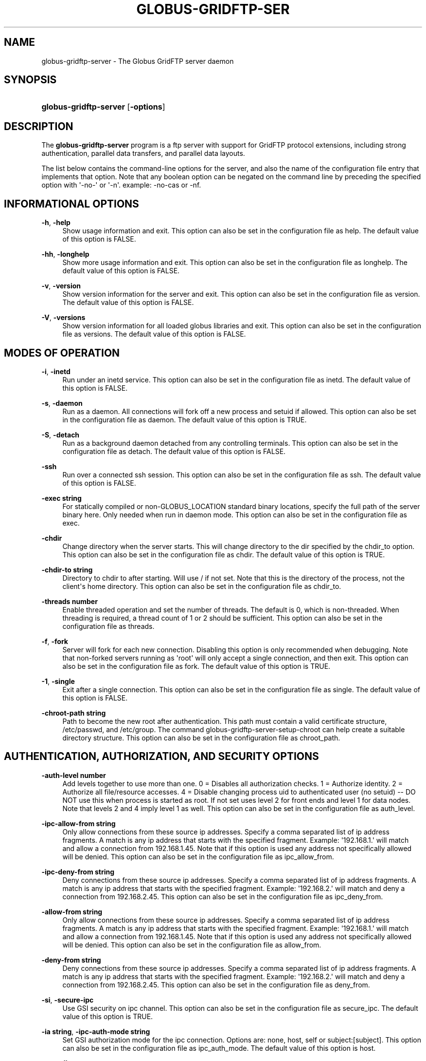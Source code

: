 '\" t
.\"     Title: globus-gridftp-server
.\"    Author: 
.\" Generator: DocBook XSL Stylesheets v1.76.1 <http://docbook.sf.net/>
.\"      Date: 09/23/2014
.\"    Manual: Globus Tookit
.\"    Source: The Globus Alliance
.\"  Language: English
.\"
.TH "GLOBUS\-GRIDFTP\-SER" "8" "09/23/2014" "The Globus Alliance" "Globus Tookit"
.\" -----------------------------------------------------------------
.\" * Define some portability stuff
.\" -----------------------------------------------------------------
.\" ~~~~~~~~~~~~~~~~~~~~~~~~~~~~~~~~~~~~~~~~~~~~~~~~~~~~~~~~~~~~~~~~~
.\" http://bugs.debian.org/507673
.\" http://lists.gnu.org/archive/html/groff/2009-02/msg00013.html
.\" ~~~~~~~~~~~~~~~~~~~~~~~~~~~~~~~~~~~~~~~~~~~~~~~~~~~~~~~~~~~~~~~~~
.ie \n(.g .ds Aq \(aq
.el       .ds Aq '
.\" -----------------------------------------------------------------
.\" * set default formatting
.\" -----------------------------------------------------------------
.\" disable hyphenation
.nh
.\" disable justification (adjust text to left margin only)
.ad l
.\" -----------------------------------------------------------------
.\" * MAIN CONTENT STARTS HERE *
.\" -----------------------------------------------------------------
.SH "NAME"
globus-gridftp-server \- The Globus GridFTP server daemon
.SH "SYNOPSIS"
.HP \w'\fBglobus\-gridftp\-server\fR\ 'u
\fBglobus\-gridftp\-server\fR [\fB\-options\fR]
.SH "DESCRIPTION"
.PP
The
\fBglobus\-gridftp\-server\fR
program is a ftp server with support for GridFTP protocol extensions, including strong authentication, parallel data transfers, and parallel data layouts\&.
.PP
The list below contains the command\-line options for the server, and also the name of the configuration file entry that implements that option\&. Note that any boolean option can be negated on the command line by preceding the specified option with \*(Aq\-no\-\*(Aq or \*(Aq\-n\*(Aq\&. example: \-no\-cas or \-nf\&.
.SH "INFORMATIONAL OPTIONS"
.PP
\fB\-h\fR, \fB\-help\fR
.RS 4
Show usage information and exit\&. This option can also be set in the configuration file as help\&. The default value of this option is
FALSE\&.
.RE
.PP
\fB\-hh\fR, \fB\-longhelp\fR
.RS 4
Show more usage information and exit\&. This option can also be set in the configuration file as longhelp\&. The default value of this option is
FALSE\&.
.RE
.PP
\fB\-v\fR, \fB\-version\fR
.RS 4
Show version information for the server and exit\&. This option can also be set in the configuration file as version\&. The default value of this option is
FALSE\&.
.RE
.PP
\fB\-V\fR, \fB\-versions\fR
.RS 4
Show version information for all loaded globus libraries and exit\&. This option can also be set in the configuration file as versions\&. The default value of this option is
FALSE\&.
.RE
.SH "MODES OF OPERATION"
.PP
\fB\-i\fR, \fB\-inetd\fR
.RS 4
Run under an inetd service\&. This option can also be set in the configuration file as inetd\&. The default value of this option is
FALSE\&.
.RE
.PP
\fB\-s\fR, \fB\-daemon\fR
.RS 4
Run as a daemon\&. All connections will fork off a new process and setuid if allowed\&. This option can also be set in the configuration file as daemon\&. The default value of this option is
TRUE\&.
.RE
.PP
\fB\-S\fR, \fB\-detach\fR
.RS 4
Run as a background daemon detached from any controlling terminals\&. This option can also be set in the configuration file as detach\&. The default value of this option is
FALSE\&.
.RE
.PP
\fB\-ssh\fR
.RS 4
Run over a connected ssh session\&. This option can also be set in the configuration file as ssh\&. The default value of this option is
FALSE\&.
.RE
.PP
\fB\-exec string\fR
.RS 4
For statically compiled or non\-GLOBUS_LOCATION standard binary locations, specify the full path of the server binary here\&. Only needed when run in daemon mode\&. This option can also be set in the configuration file as exec\&.
.RE
.PP
\fB\-chdir\fR
.RS 4
Change directory when the server starts\&. This will change directory to the dir specified by the chdir_to option\&. This option can also be set in the configuration file as chdir\&. The default value of this option is
TRUE\&.
.RE
.PP
\fB\-chdir\-to string\fR
.RS 4
Directory to chdir to after starting\&. Will use / if not set\&. Note that this is the directory of the process, not the client\*(Aqs home directory\&. This option can also be set in the configuration file as chdir_to\&.
.RE
.PP
\fB\-threads number\fR
.RS 4
Enable threaded operation and set the number of threads\&. The default is 0, which is non\-threaded\&. When threading is required, a thread count of 1 or 2 should be sufficient\&. This option can also be set in the configuration file as threads\&.
.RE
.PP
\fB\-f\fR, \fB\-fork\fR
.RS 4
Server will fork for each new connection\&. Disabling this option is only recommended when debugging\&. Note that non\-forked servers running as \*(Aqroot\*(Aq will only accept a single connection, and then exit\&. This option can also be set in the configuration file as fork\&. The default value of this option is
TRUE\&.
.RE
.PP
\fB\-1\fR, \fB\-single\fR
.RS 4
Exit after a single connection\&. This option can also be set in the configuration file as single\&. The default value of this option is
FALSE\&.
.RE
.PP
\fB\-chroot\-path string\fR
.RS 4
Path to become the new root after authentication\&. This path must contain a valid certificate structure, /etc/passwd, and /etc/group\&. The command globus\-gridftp\-server\-setup\-chroot can help create a suitable directory structure\&. This option can also be set in the configuration file as chroot_path\&.
.RE
.SH "AUTHENTICATION, AUTHORIZATION, AND SECURITY OPTIONS"
.PP
\fB\-auth\-level number\fR
.RS 4
Add levels together to use more than one\&. 0 = Disables all authorization checks\&. 1 = Authorize identity\&. 2 = Authorize all file/resource accesses\&. 4 = Disable changing process uid to authenticated user (no setuid) \-\- DO NOT use this when process is started as root\&. If not set uses level 2 for front ends and level 1 for data nodes\&. Note that levels 2 and 4 imply level 1 as well\&. This option can also be set in the configuration file as auth_level\&.
.RE
.PP
\fB\-ipc\-allow\-from string\fR
.RS 4
Only allow connections from these source ip addresses\&. Specify a comma separated list of ip address fragments\&. A match is any ip address that starts with the specified fragment\&. Example: \*(Aq192\&.168\&.1\&.\*(Aq will match and allow a connection from 192\&.168\&.1\&.45\&. Note that if this option is used any address not specifically allowed will be denied\&. This option can also be set in the configuration file as ipc_allow_from\&.
.RE
.PP
\fB\-ipc\-deny\-from string\fR
.RS 4
Deny connections from these source ip addresses\&. Specify a comma separated list of ip address fragments\&. A match is any ip address that starts with the specified fragment\&. Example: \*(Aq192\&.168\&.2\&.\*(Aq will match and deny a connection from 192\&.168\&.2\&.45\&. This option can also be set in the configuration file as ipc_deny_from\&.
.RE
.PP
\fB\-allow\-from string\fR
.RS 4
Only allow connections from these source ip addresses\&. Specify a comma separated list of ip address fragments\&. A match is any ip address that starts with the specified fragment\&. Example: \*(Aq192\&.168\&.1\&.\*(Aq will match and allow a connection from 192\&.168\&.1\&.45\&. Note that if this option is used any address not specifically allowed will be denied\&. This option can also be set in the configuration file as allow_from\&.
.RE
.PP
\fB\-deny\-from string\fR
.RS 4
Deny connections from these source ip addresses\&. Specify a comma separated list of ip address fragments\&. A match is any ip address that starts with the specified fragment\&. Example: \*(Aq192\&.168\&.2\&.\*(Aq will match and deny a connection from 192\&.168\&.2\&.45\&. This option can also be set in the configuration file as deny_from\&.
.RE
.PP
\fB\-si\fR, \fB\-secure\-ipc\fR
.RS 4
Use GSI security on ipc channel\&. This option can also be set in the configuration file as secure_ipc\&. The default value of this option is
TRUE\&.
.RE
.PP
\fB\-ia string\fR, \fB\-ipc\-auth\-mode string\fR
.RS 4
Set GSI authorization mode for the ipc connection\&. Options are: none, host, self or subject:[subject]\&. This option can also be set in the configuration file as ipc_auth_mode\&. The default value of this option is
host\&.
.RE
.PP
\fB\-aa\fR, \fB\-allow\-anonymous\fR
.RS 4
Allow clear text anonymous access\&. If server is running as root anonymous_user must also be set\&. Disables ipc security\&. This option can also be set in the configuration file as allow_anonymous\&. The default value of this option is
FALSE\&.
.RE
.PP
\fB\-anonymous\-names\-allowed string\fR
.RS 4
Comma separated list of names to treat as anonymous users when allowing anonymous access\&. If not set, the default names of \*(Aqanonymous\*(Aq and \*(Aqftp\*(Aq will be allowed\&. Use \*(Aq*\*(Aq to allow any username\&. This option can also be set in the configuration file as anonymous_names_allowed\&.
.RE
.PP
\fB\-anonymous\-user string\fR
.RS 4
User to setuid to for an anonymous connection\&. Only applies when running as root\&. This option can also be set in the configuration file as anonymous_user\&.
.RE
.PP
\fB\-anonymous\-group string\fR
.RS 4
Group to setgid to for an anonymous connection\&. If unset, the default group of anonymous_user will be used\&. This option can also be set in the configuration file as anonymous_group\&.
.RE
.PP
\fB\-sharing\-dn string\fR
.RS 4
Allow sharing when using the supplied DN\&. A client connected with these credentials will be able to access any user for which sharing is enabled\&. This option can also be set in the configuration file as sharing_dn\&.
.RE
.PP
\fB\-sharing\-state\-dir string\fR
.RS 4
Full path to a directory that will contain files used by GridFTP to control sharing access for individual local accounts\&. The special variables \*(Aq$HOME\*(Aq and \*(Aq$USER\*(Aq can be used to create a dynamic path that is unique to each local account\&. This pathmust be writable by the associated account\&. The default path is \*(Aq$HOME/\&.globus/sharing/\*(Aq\&. This must refer to a path on the filesystem, not a path that is only accessible via a DSI plugin\&. This option can also be set in the configuration file as sharing_state_dir\&.
.RE
.PP
\fB\-sharing\-control\fR
.RS 4
Allow a local user account to control its own sharing access via special GridFTP client commands\&. The user account must have filesystem write access to the sharing state dir\&. This option can also be set in the configuration file as sharing_control\&. The default value of this option is
TRUE\&.
.RE
.PP
\fB\-sharing\-rp string\fR
.RS 4
Sharing specific path restrictions\&. This completely replaces the normal path restrictions (\-rp) when an account is being shared by a sharing\-dn login\&.Follows normal path restriction semantics\&. This option can also be set in the configuration file as sharing_rp\&.
.RE
.PP
\fB\-allow\-root\fR
.RS 4
Allow clients to be mapped to the root account\&. This option can also be set in the configuration file as allow_root\&. The default value of this option is
FALSE\&.
.RE
.PP
\fB\-allow\-disabled\-login\fR
.RS 4
Do not check if a user\*(Aqs system account is disabled before allowing login\&. This option can also be set in the configuration file as allow_disabled_login\&. The default value of this option is
FALSE\&.
.RE
.PP
\fB\-password\-file string\fR
.RS 4
Enable clear text access and authenticate users against this /etc/passwd formatted file\&. This option can also be set in the configuration file as pw_file\&.
.RE
.PP
\fB\-connections\-max number\fR
.RS 4
Maximum concurrent connections allowed\&. Only applies when running in daemon mode\&. Unlimited if not set\&. This option can also be set in the configuration file as connections_max\&.
.RE
.PP
\fB\-connections\-disabled\fR
.RS 4
Disable all new connections\&. For daemon mode, issue a SIGHUP to the server process after changing the config file in order to not affect ongoing connections\&. This option can also be set in the configuration file as connections_disabled\&. The default value of this option is
FALSE\&.
.RE
.PP
\fB\-offline\-msg string\fR
.RS 4
Custom message to be displayed to clients when the server is offline via the connections_disabled or connections_max = 0 options\&. This option can also be set in the configuration file as offline_msg\&.
.RE
.PP
\fB\-disable\-command\-list string\fR
.RS 4
A comma separated list of client commands that will be disabled\&. This option can also be set in the configuration file as disable_command_list\&.
.RE
.PP
\fB\-authz\-callouts\fR, \fB\-cas\fR
.RS 4
Enable the GSI authorization callout framework, for callouts such as CAS\&. This option can also be set in the configuration file as cas\&. The default value of this option is
TRUE\&.
.RE
.PP
\fB\-use\-home\-dirs\fR
.RS 4
Set the starting directory to the authenticated users home dir\&. Disabling this is the same as setting \*(Aq\-home\-dir /\*(Aq\&. This option can also be set in the configuration file as use_home_dirs\&. The default value of this option is
TRUE\&.
.RE
.PP
\fB\-home\-dir string\fR
.RS 4
Set a path to override the system defined home/starting directory for authenticated users\&. The special variable strings \*(Aq$USER\*(Aq and \*(Aq$HOME\*(Aq may be used\&. The authenticated username will be substituted for $USER, and the user\*(Aqs real home dir will be substituted for $HOME\&. Be sure to escape the $ character if using these on the command line\&. This option can also be set in the configuration file as home_dir\&.
.RE
.PP
\fB\-rp string\fR, \fB\-restrict\-paths string\fR
.RS 4
A comma separated list of full paths that clients may access\&. Each path may be prefixed by R and/or W, denoting read or write access, otherwise full access is granted\&. If a given path is a directory, all contents and subdirectories will be given the same access\&. Order of paths does not matter \-\- the permissions on the longest matching path will apply\&. The special character \*(Aq~\*(Aq will be replaced by the authenticated user\*(Aqs home directory, or the \-home\-dir option, if used\&. Note that if the home directory is not accessible, ~ will be set to \*(Aq/\*(Aq\&. By default all paths are allowed, and access control is handled by the OS\&. In a striped or split process configuration, this should be set on both the frontend and data nodes\&. This option can also be set in the configuration file as restrict_paths\&.
.RE
.PP
\fB\-rp\-follow\-symlinks\fR
.RS 4
Do not verify that a symlink points to an allowed path before following\&. By default, symlinks are followed only when they point to an allowed path\&. By enabling this option, symlinks will be followed even if they point to a path that is otherwise restricted\&. This option can also be set in the configuration file as rp_follow_symlinks\&. The default value of this option is
FALSE\&.
.RE
.PP
\fB\-em string\fR, \fB\-acl string\fR
.RS 4
A comma separated list of ACL or event modules to load\&. This option can also be set in the configuration file as acl\&.
.RE
.SH "LOGGING OPTIONS"
.PP
\fB\-d string\fR, \fB\-log\-level string\fR
.RS 4
Log level\&. A comma separated list of levels from: \*(AqERROR, WARN, INFO, TRANSFER, DUMP, ALL\*(Aq\&. TRANSFER includes the same statistics that are sent to the separate transfer log when \-log\-transfer is used\&. Example: error,warn,info\&. You may also specify a numeric level of 1\-255\&. The default level is ERROR\&. This option can also be set in the configuration file as log_level\&. The default value of this option is
ERROR\&.
.RE
.PP
\fB\-log\-module string\fR
.RS 4
globus_logging module that will be loaded\&. If not set, the default \*(Aqstdio\*(Aq module will be used, and the logfile options apply\&. Built in modules are \*(Aqstdio\*(Aq and \*(Aqsyslog\*(Aq\&. Log module options may be set by specifying module:opt1=val1:opt2=val2\&. Available options for the built in modules are \*(Aqinterval\*(Aq and \*(Aqbuffer\*(Aq, for buffer flush interval and buffer size, respectively\&. The default options are a 64k buffer size and a 5 second flush interval\&. A 0 second flush interval will disable periodic flushing, and the buffer will only flush when it is full\&. A value of 0 for buffer will disable buffering and all messages will be written immediately\&. Example: \-log\-module stdio:buffer=4096:interval=10 This option can also be set in the configuration file as log_module\&.
.RE
.PP
\fB\-l string\fR, \fB\-logfile string\fR
.RS 4
Path of a single file to log all activity to\&. If neither this option or log_unique is set, logs will be written to stderr unless the execution mode is detached or inetd, in which case logging will be disabled\&. This option can also be set in the configuration file as log_single\&.
.RE
.PP
\fB\-L string\fR, \fB\-logdir string\fR
.RS 4
Partial path to which \*(Aqgridftp\&.(pid)\&.log\*(Aq will be appended to construct the log filename\&. Example: \-L /var/log/gridftp/ will create a separate log ( /var/log/gridftp/gridftp\&.xxxx\&.log ) for each process (which is normally each new client session)\&. If neither this option or log_single is set, logs will be written to stderr unless the execution mode is detached or inetd, in which case logging will be disabled\&. This option can also be set in the configuration file as log_unique\&.
.RE
.PP
\fB\-Z string\fR, \fB\-log\-transfer string\fR
.RS 4
Log netlogger style info for each transfer into this file\&. You may also use the log\-level of TRANSFER to include this info in the standard log\&. This option can also be set in the configuration file as log_transfer\&.
.RE
.PP
\fB\-log\-filemode string\fR
.RS 4
File access permissions of log files\&. Should be an octal number such as 0644\&. This option can also be set in the configuration file as log_filemode\&.
.RE
.PP
\fB\-disable\-usage\-stats\fR
.RS 4
Disable transmission of per\-transfer usage statistics\&. See the Usage Statistics section in the online documentation for more information\&. This option can also be set in the configuration file as disable_usage_stats\&. The default value of this option is
FALSE\&.
.RE
.PP
\fB\-usage\-stats\-target string\fR
.RS 4
Comma separated list of contact strings (host:port) for usage statistics receivers\&. The usage stats sent to a particular receiver may be customized by configuring it with a taglist (host:port!taglist) The taglist is a list of characters that each correspond to a usage stats tag\&. When this option is unset, stats are reported to usage\-stats\&.globus\&.org:4810\&. If you set your own receiver, and wish to continue reporting to the Globus receiver, you will need to add it manually\&. The list of available tags follow\&. Tags marked * are reported by default\&. *(e) START \- start time of transfer *(E) END \- end time of transfer *(v) VER \- version string of GridFTP server *(b) BUFFER \- tcp buffer size used for transfer *(B) BLOCK \- disk blocksize used for transfer *(N) NBYTES \- number of bytes transferred *(s) STREAMS \- number of parallel streams used *(S) STRIPES \- number of stripes used *(t) TYPE \- transfer command: RETR, STOR, LIST, etc *(c) CODE \- ftp result code (226 = success, 5xx = fail) *(D) DSI \- DSI module in use *(A) EM \- event modules in use *(T) SCHEME \- ftp, gsiftp, sshftp, etc\&. (client supplied) *(a) APP \- guc, rft, generic library app, etc\&. (client supplied) *(V) APPVER \- version string of above\&. (client supplied) (f) FILE \- name of file/data transferred (i) CLIENTIP \- ip address of host running client (control channel) (I) DATAIP \- ip address of source/dest host of data (data channel) (u) USER \- local user name the transfer was performed as (d) USERDN \- DN that was mapped to user id (C) CONFID \- ID defined by \-usage\-stats\-id config option (U) SESSID \- unique id that can be used to match transfers in a session and transfers across source/dest of a third party transfer\&. (client supplied) This option can also be set in the configuration file as usage_stats_target\&.
.RE
.PP
\fB\-usage\-stats\-id string\fR
.RS 4
Identifying tag to include in usage statistics data\&. If this is set and usage\-stats\-target is unset, CONFID will be added to the default usage stats data\&. This option can also be set in the configuration file as usage_stats_id\&.
.RE
.SH "SINGLE AND STRIPED REMOTE DATA NODE OPTIONS"
.PP
\fB\-r string\fR, \fB\-remote\-nodes string\fR
.RS 4
Comma separated list of remote node contact strings\&. This option can also be set in the configuration file as remote_nodes\&.
.RE
.PP
\fB\-hybrid\fR
.RS 4
When a server is configured for striped operation with the \*(Aqremote_nodes\*(Aq option, both a frontend and backend process are started even if the client does not request multiple stripes\&. This option will start backend processes only when striped operation is requested by the client, while servicing non\-striped requests with a single frontend process\&. This option can also be set in the configuration file as hybrid\&. The default value of this option is
FALSE\&.
.RE
.PP
\fB\-dn\fR, \fB\-data\-node\fR
.RS 4
This server is a backend data node\&. This option can also be set in the configuration file as data_node\&. The default value of this option is
FALSE\&.
.RE
.PP
\fB\-sbs number\fR, \fB\-stripe\-blocksize number\fR
.RS 4
Size in bytes of sequential data that each stripe will transfer\&. This option can also be set in the configuration file as stripe_blocksize\&. The default value of this option is
1048576\&.
.RE
.PP
\fB\-stripe\-count number\fR
.RS 4
Number of number stripes to use per transfer when this server controls that number\&. If remote nodes are statically configured (via \-r or remote_nodes), this will be set to that number of nodes, otherwise the default is 1\&. This option can also be set in the configuration file as stripe_count\&.
.RE
.PP
\fB\-sl number\fR, \fB\-stripe\-layout number\fR
.RS 4
Stripe layout\&. 1 = Partitioned, 2 = Blocked\&. This option can also be set in the configuration file as stripe_layout\&. The default value of this option is
2\&.
.RE
.PP
\fB\-stripe\-blocksize\-locked\fR
.RS 4
Do not allow client to override stripe blocksize with the OPTS RETR command This option can also be set in the configuration file as stripe_blocksize_locked\&. The default value of this option is
FALSE\&.
.RE
.PP
\fB\-stripe\-layout\-locked\fR
.RS 4
Do not allow client to override stripe layout with the OPTS RETR command This option can also be set in the configuration file as stripe_layout_locked\&. The default value of this option is
FALSE\&.
.RE
.SH "DISK OPTIONS"
.PP
\fB\-bs number\fR, \fB\-blocksize number\fR
.RS 4
Size in bytes of data blocks to read from disk before posting to the network\&. This option can also be set in the configuration file as blocksize\&. The default value of this option is
262144\&.
.RE
.PP
\fB\-sync\-writes\fR
.RS 4
Flush disk writes before sending a restart marker\&. This attempts to ensure that the range specified in the restart marker has actually been committed to disk\&. This option will probably impact performance, and may result in different behavior on different storage systems\&. See the manpage for sync() for more information\&. This option can also be set in the configuration file as sync_writes\&. The default value of this option is
FALSE\&.
.RE
.PP
\fB\-perms string\fR
.RS 4
Set the default permissions for created files\&. Should be an octal number such as 0644\&. The default is 0644\&. Note: If umask is set it will affect this setting \-\- i\&.e\&. if the umask is 0002 and this setting is 0666, the resulting files will be created with permissions of 0664\&. This option can also be set in the configuration file as perms\&.
.RE
.PP
\fB\-file\-timeout number\fR
.RS 4
Timeout in seconds for all disk accesses\&. A value of 0 disables the timeout\&. This option can also be set in the configuration file as file_timeout\&.
.RE
.SH "NETWORK OPTIONS"
.PP
\fB\-p number\fR, \fB\-port number\fR
.RS 4
Port on which a frontend will listen for client control channel connections, or on which a data node will listen for connections from a frontend\&. If not set a random port will be chosen and printed via the logging mechanism\&. This option can also be set in the configuration file as port\&.
.RE
.PP
\fB\-control\-interface string\fR
.RS 4
Hostname or IP address of the interface to listen for control connections on\&. If not set will listen on all interfaces\&. This option can also be set in the configuration file as control_interface\&.
.RE
.PP
\fB\-data\-interface string\fR
.RS 4
Hostname or IP address of the interface to use for data connections\&. If not set will use the current control interface\&. This option can also be set in the configuration file as data_interface\&.
.RE
.PP
\fB\-ipc\-interface string\fR
.RS 4
Hostname or IP address of the interface to use for ipc connections\&. If not set will listen on all interfaces\&. This option can also be set in the configuration file as ipc_interface\&.
.RE
.PP
\fB\-hostname string\fR
.RS 4
Effectively sets the above control_interface, data_interface and ipc_interface options\&. This option can also be set in the configuration file as hostname\&.
.RE
.PP
\fB\-ipc\-port number\fR
.RS 4
Port on which the frontend will listen for data node connections\&. This option can also be set in the configuration file as ipc_port\&.
.RE
.PP
\fB\-control\-preauth\-timeout number\fR
.RS 4
Time in seconds to allow a client to remain connected to the control channel without activity before authenticating\&. This option can also be set in the configuration file as control_preauth_timeout\&. The default value of this option is
120\&.
.RE
.PP
\fB\-control\-idle\-timeout number\fR
.RS 4
Time in seconds to allow a client to remain connected to the control channel without activity\&. This option can also be set in the configuration file as control_idle_timeout\&. The default value of this option is
600\&.
.RE
.PP
\fB\-ipc\-idle\-timeout number\fR
.RS 4
Idle time in seconds before an unused ipc connection will close\&. This option can also be set in the configuration file as ipc_idle_timeout\&. The default value of this option is
900\&.
.RE
.PP
\fB\-ipc\-connect\-timeout number\fR
.RS 4
Time in seconds before canceling an attempted ipc connection\&. This option can also be set in the configuration file as ipc_connect_timeout\&. The default value of this option is
60\&.
.RE
.PP
\fB\-allow\-udt\fR
.RS 4
Enable protocol support for UDT with NAT traversal if the udt driver is available\&. Requires threads\&. This option can also be set in the configuration file as allow_udt\&. The default value of this option is
FALSE\&.
.RE
.PP
\fB\-port\-range string\fR
.RS 4
Port range to use for incoming connections\&. The format is "startport,endport"\&. This, along with \-data\-interface, can be used to enable operation behind a firewall and/or when NAT is involved\&. This is the same as setting the environment variable GLOBUS_TCP_PORT_RANGE\&. This option can also be set in the configuration file as port_range\&.
.RE
.SH "USER MESSAGES"
.PP
\fB\-banner string\fR
.RS 4
Message to display to the client before authentication\&. This option can also be set in the configuration file as banner\&.
.RE
.PP
\fB\-banner\-file string\fR
.RS 4
File to read banner message from\&. This option can also be set in the configuration file as banner_file\&.
.RE
.PP
\fB\-banner\-terse\fR
.RS 4
When this is set, the minimum allowed banner message will be displayed to unauthenticated clients\&. This option can also be set in the configuration file as banner_terse\&. The default value of this option is
FALSE\&.
.RE
.PP
\fB\-banner\-append\fR
.RS 4
When this is set, the message set in the \*(Aqbanner\*(Aq or \*(Aqbanner_file\*(Aq option will be appended to the default banner message rather than replacing it\&. This option can also be set in the configuration file as banner_append\&. The default value of this option is
FALSE\&.
.RE
.PP
\fB\-version\-tag string\fR
.RS 4
Add an identifying string to the existing toolkit version\&. This is displayed in the default banner message, the SITE VERSION command, and usage stats\&. This option can also be set in the configuration file as version_tag\&.
.RE
.PP
\fB\-login\-msg string\fR
.RS 4
Message to display to the client after authentication\&. This option can also be set in the configuration file as login_msg\&.
.RE
.PP
\fB\-login\-msg\-file string\fR
.RS 4
File to read login message from\&. This option can also be set in the configuration file as login_msg_file\&.
.RE
.SH "MODULE OPTIONS"
.PP
\fB\-dsi string\fR
.RS 4
Data Storage Interface module to load\&. File and remote modules are defined by the server\&. If not set, the file module is loaded, unless the \*(Aqremote\*(Aq option is specified, in which case the remote module is loaded\&. An additional configuration string can be passed to the DSI using the format [module name]:[configuration string] to this option\&. The format of the configuration string is defined by the DSI being loaded\&. This option can also be set in the configuration file as load_dsi_module\&.
.RE
.PP
\fB\-allowed\-modules string\fR
.RS 4
Comma separated list of ERET/ESTO modules to allow, and optionally specify an alias for\&. Example: module1,alias2:module2,module3 (module2 will be loaded when a client asks for alias2)\&. This option can also be set in the configuration file as allowed_modules\&.
.RE
.PP
\fB\-dc\-whitelist string\fR
.RS 4
A comma separated list of drivers allowed on the network stack\&. This option can also be set in the configuration file as dc_whitelist\&.
.RE
.PP
\fB\-fs\-whitelist string\fR
.RS 4
A comma separated list of drivers allowed on the disk stack\&. This option can also be set in the configuration file as fs_whitelist\&.
.RE
.PP
\fB\-popen\-whitelist string\fR
.RS 4
A comma separated list of programs that the popen driver is allowed to execute, when used on the network or disk stack\&. An alias may also be specified, so that a client does not need to specify the full path\&. Format is [alias:]prog,[alias:]prog\&. example: /bin/gzip,tar:/bin/tar This option can also be set in the configuration file as popen_whitelist\&.
.RE
.PP
\fB\-dc\-default string\fR
.RS 4
A comma separated list of XIO drivers and options representing the default network stack\&. Format is of each driver entry is driver1[:opt1=val1;opt2=val2;\&.\&.\&.]\&. The bottom of the stack, the transport driver, is always first\&. This option can also be set in the configuration file as dc_default\&.
.RE
.PP
\fB\-fs\-default string\fR
.RS 4
A comma separated list of XIO drivers and options representing the default disk stack\&. Format is of each driver entry is driver1[:opt1=val1;opt2=val2;\&.\&.\&.]\&. The bottom of the stack, the transport driver, is always first\&. This option can also be set in the configuration file as fs_default\&.
.RE
.SH "OTHER"
.PP
\fB\-c string\fR
.RS 4
Path to main configuration file that should be loaded\&. Otherwise will attempt to load $GLOBUS_LOCATION/etc/gridftp\&.conf and /etc/grid\-security/gridftp\&.conf\&.
.RE
.PP
\fB\-C string\fR
.RS 4
Path to directory holding configuration files that should be loaded\&. Files will be loaded in alphabetical order, and in the event of duplicate parameters the last loaded file will take precedence\&. Note that the main configurationfile, if one exists, will always be loaded last\&. This option can also be set in the configuration file as config_dir\&.
.RE
.PP
\fB\-config\-base\-path string\fR
.RS 4
Base path to use when config and log path options are not full paths\&. By default this is the current directory when the process is started\&. This option can also be set in the configuration file as config_base_path\&.
.RE
.PP
\fB\-debug\fR
.RS 4
Sets options that make server easier to debug\&. Forces no\-fork, no\-chdir, and allows core dumps on bad signals instead of exiting cleanly\&. Not recommended for production servers\&. Note that non\-forked servers running as \*(Aqroot\*(Aq will only accept a single connection, and then exit\&. This option can also be set in the configuration file as debug\&. The default value of this option is
FALSE\&.
.RE
.PP
\fB\-pidfile string\fR
.RS 4
Write PID of the GridFTP server to this path\&. May contain variable references to ${localstatedir} This option can also be set in the configuration file as pidfile\&.
.RE
.SH "EXIT STATUS"
.PP
0
.RS 4
Successful program execution\&.
.RE
.SH "AUTHOR"
.br
.br
The Globus Alliance, http://www\&.globus\&.org/
.RS 4
Author.
.RE
.SH "COPYRIGHT"
.br
Copyright \(co 1999-2012 University of Chicago
.br
